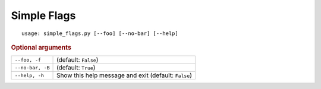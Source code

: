 Simple Flags
************


::

    usage: simple_flags.py [--foo] [--no-bar] [--help]



.. rubric:: Optional arguments

.. table::
    :widths: auto

    +------------------+------------------------------------------------------+
    | ``--foo, -f``    | (default: ``False``)                                 |
    +------------------+------------------------------------------------------+
    | ``--no-bar, -B`` | (default: ``True``)                                  |
    +------------------+------------------------------------------------------+
    | ``--help, -h``   | Show this help message and exit (default: ``False``) |
    +------------------+------------------------------------------------------+
